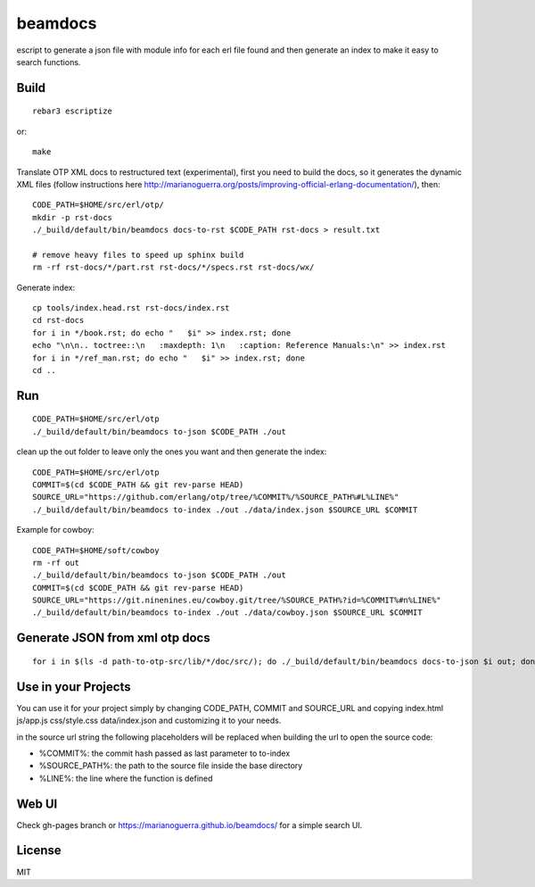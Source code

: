 beamdocs
========

escript to generate a json file with module info for each erl file found
and then generate an index to make it easy to search functions.

Build
-----

::

    rebar3 escriptize

or::

    make

Translate OTP XML docs to restructured text (experimental), first you need to build the docs, so it generates the dynamic XML files (follow instructions here http://marianoguerra.org/posts/improving-official-erlang-documentation/), then::

    CODE_PATH=$HOME/src/erl/otp/
    mkdir -p rst-docs
    ./_build/default/bin/beamdocs docs-to-rst $CODE_PATH rst-docs > result.txt

    # remove heavy files to speed up sphinx build
    rm -rf rst-docs/*/part.rst rst-docs/*/specs.rst rst-docs/wx/

Generate index::

    cp tools/index.head.rst rst-docs/index.rst
    cd rst-docs
    for i in */book.rst; do echo "   $i" >> index.rst; done
    echo "\n\n.. toctree::\n   :maxdepth: 1\n   :caption: Reference Manuals:\n" >> index.rst
    for i in */ref_man.rst; do echo "   $i" >> index.rst; done
    cd ..

Run
---

::

    CODE_PATH=$HOME/src/erl/otp
    ./_build/default/bin/beamdocs to-json $CODE_PATH ./out

clean up the out folder to leave only the ones you want and then generate the
index::

    CODE_PATH=$HOME/src/erl/otp
    COMMIT=$(cd $CODE_PATH && git rev-parse HEAD)
    SOURCE_URL="https://github.com/erlang/otp/tree/%COMMIT%/%SOURCE_PATH%#L%LINE%"
    ./_build/default/bin/beamdocs to-index ./out ./data/index.json $SOURCE_URL $COMMIT

Example for cowboy::

    CODE_PATH=$HOME/soft/cowboy
    rm -rf out
    ./_build/default/bin/beamdocs to-json $CODE_PATH ./out
    COMMIT=$(cd $CODE_PATH && git rev-parse HEAD)
    SOURCE_URL="https://git.ninenines.eu/cowboy.git/tree/%SOURCE_PATH%?id=%COMMIT%#n%LINE%"
    ./_build/default/bin/beamdocs to-index ./out ./data/cowboy.json $SOURCE_URL $COMMIT

Generate JSON from xml otp docs
-------------------------------

::

    for i in $(ls -d path-to-otp-src/lib/*/doc/src/); do ./_build/default/bin/beamdocs docs-to-json $i out; done

Use in your Projects
--------------------

You can use it for your project simply by changing CODE_PATH, COMMIT and SOURCE_URL
and copying index.html js/app.js css/style.css data/index.json and customizing
it to your needs.

in the source url string the following placeholders will be replaced when
building the url to open the source code:

* %COMMIT%: the commit hash passed as last parameter to to-index
* %SOURCE_PATH%: the path to the source file inside the base directory
* %LINE%: the line where the function is defined

Web UI
------

Check gh-pages branch or https://marianoguerra.github.io/beamdocs/ for a simple
search UI.

License
-------

MIT
